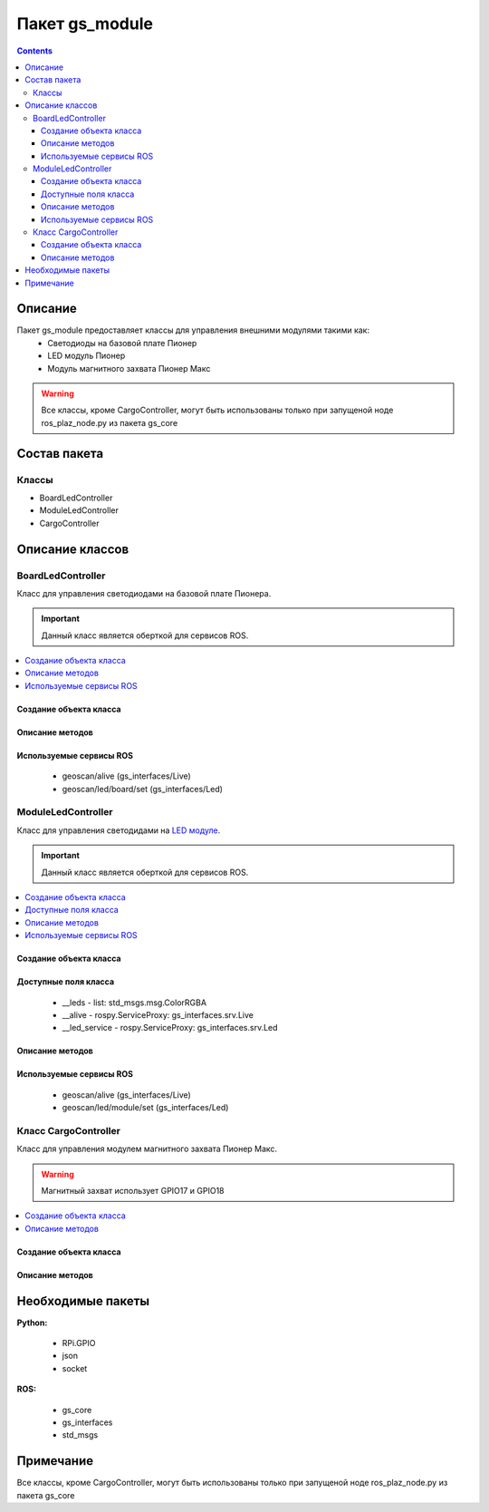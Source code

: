 Пакет gs_module
====================================
.. contents:: 
   :depth: 3

Описание
----------------

Пакет gs_module предоставляет классы для управления внешними модулями такими как:
 * Светодиоды на базовой плате Пионер
 * LED модуль Пионер
 * Модуль магнитного захвата Пионер Макс

.. warning:: Все классы, кроме CargoController, могут быть использованы только при запущеной ноде ros_plaz_node.py из пакета gs_core

Состав пакета
-------------------------

Классы
~~~~~~~~~~~~~~~~
* BoardLedController
* ModuleLedController
* CargoController

Описание классов
-------------------------------

BoardLedController
~~~~~~~~~~~~~~~~~~~~~~~~~~

Класс для управления светодиодами на базовой плате Пионера. 

.. important:: Данный класс является оберткой для сервисов ROS.

.. contents::
   :local:

.. highlight:: python

Создание объекта класса
""""""""""""""""""""""""""""""""""""""""""""

.. class:: BoardLedController

.. py:class:: boardLed = BoardLedController()

     :аргументы: нет
     :return: объект класса BoardLedController

     Cоздаёт объект класса BoardLedController.

Описание методов
"""""""""""""""""""""""""""""""

.. py:classmethod:: changeColor(i, r, g, b)

      :аргументы: *i* - номер светодиода на базовой плате, принимает значение от 0 до 3;
               *r*, *g*, *b* — каналы по управлению красным, зелёным и синим свечением светодиода, принимает значения от 0.0 до 255.0 - интенсивность соответствующего канала.
      :return: нет

      Метод управления одним светодиодом на базовой плате Пионера.

.. py:classmethod:: changeAllColor(r, g, b)

      :аргументы: *r*, *g*, *b* — каналы по управлению красным, зелёным и синим свечением светодиода, принимает значения от 0.0 до 255.0 - интенсивность соответствующего канала.
      :return: нет

      Метод управления всеми светодиодами на базовой плате Пионера.

Используемые сервисы ROS
"""""""""""""""""""""""""""""""""""""""""""

 * geoscan/alive (gs_interfaces/Live)
 * geoscan/led/board/set (gs_interfaces/Led)

ModuleLedController
~~~~~~~~~~~~~~~~~~~~~~~~~~~~~~~

Класс для управления светодидами на `LED модуле <https://pioneer-doc.readthedocs.io/ru/master/module/led.html>`__.

.. important:: Данный класс является оберткой для сервисов ROS.

.. contents::
   :local:

.. highlight:: python

Создание объекта класса
""""""""""""""""""""""""""""""""""""""""""""

.. class:: ModuleLedController

.. py:class:: moduleLed = ModuleLedController()

     :аргументы: нет
     :return: объект класса ModuleLedController

     Cоздаёт объект класса ModuleLedController.

Доступные поля класса
""""""""""""""""""""""""""""""""""""""""

    * __leds - list: std_msgs.msg.ColorRGBA
    * __alive - rospy.ServiceProxy: gs_interfaces.srv.Live
    * __led_service - rospy.ServiceProxy: gs_interfaces.srv.Led

Описание методов
"""""""""""""""""""""""""""""""

.. py:classmethod:: changeColor(i, r, g, b)

      :аргументы: *i* - номер светодиода на LED модуле, принимает значение от 0 до 24;
               *r*, *g*, *b* — каналы по управлению красным, зелёным и синим свечением светодиода, принимает значения от 0.0 до 255.0 - интенсивность соответствующего канала.
      :return: нет

      Метод управления одним светодиодом на LED модуле.

.. py:classmethod:: changeAllColor(r, g, b)

      :аргументы: *r*, *g*, *b* — каналы по управлению красным, зелёным и синим свечением светодиодов, принимает значения от 0.0 до 255.0 - интенсивность соответствующего канала.
      :return: нет

      Метод управления всеми светодиодами на LED модуле.

Используемые сервисы ROS
"""""""""""""""""""""""""""""""""""""""""""

 * geoscan/alive (gs_interfaces/Live)
 * geoscan/led/module/set (gs_interfaces/Led)

Класс CargoController
~~~~~~~~~~~~~~~~~~~~~~~

Класс для управления модулем магнитного захвата Пионер Макс. 

.. warning:: Магнитный захват использует GPIO17 и GPIO18

.. contents::
   :local:

.. highlight:: python

Создание объекта класса
""""""""""""""""""""""""""""""""""""""""""""

.. class:: CargoController

.. py:class:: cargo = CargoController()

     :аргументы: нет
     :return: объект класса CargoController

     Cоздаёт объект класса CargoController.

Описание методов
"""""""""""""""""""""""""""""""

.. py:classmethod:: on()

      :аргументы: нет
      :return: нет

      Включает магнит на модуле.

.. py:classmethod:: off()

      :аргументы: нет
      :return: нет

      Выключает магнит на модуле.

.. py:classmethod:: changeColor(r=0, g=0, b=0, n=0)

      :аргументы: *n* - номер светодиода на модуле захвата, принимает значение от 0 до 24;
               *r*, *g*, *b* — каналы по управлению красным, зелёным и синим свечением светодиода, принимает значения от 0.0 до 255.0 - интенсивность соответствующего канала.
      :return: нет

      Метод управления одним светодиодом на модуле захвата.

.. py:classmethod:: changeAllColor(r=0, g=0, b=0)

      :аргументы: *r*, *g*, *b* — каналы по управлению красным, зелёным и синим свечением светодиодов, принимает значения от 0.0 до 255.0 - интенсивность соответствующего канала.
      :return: нет

      Метод управления всеми светодиодами на модуле захвата.

Необходимые пакеты
-----------------------------

**Python:**

    * RPi.GPIO
    * json
    * socket

**ROS:**

    * gs_core
    * gs_interfaces
    * std_msgs

Примечание
-----------------------------

Все классы, кроме CargoController, могут быть использованы только при запущеной ноде ros_plaz_node.py из пакета gs_core
